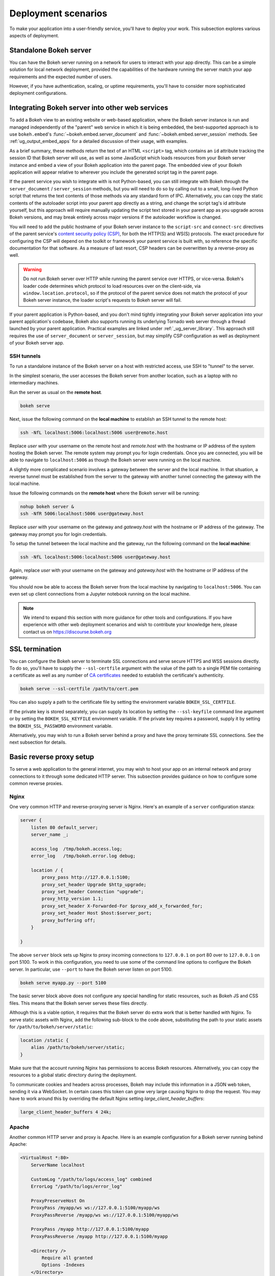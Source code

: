 .. _ug_server_deploy:

Deployment scenarios
====================

To make your application into a user-friendly service, you'll have to deploy
your work. This subsection explores various aspects of deployment.

Standalone Bokeh server
-----------------------

You can have the Bokeh server running on a network for users to interact with
your app directly. This can be a simple solution for local network deployment,
provided the capabilities of the hardware running the server match your app
requirements and the expected number of users.

However, if you have authentication, scaling, or uptime requirements, you'll
have to consider more sophisticated deployment configurations.

Integrating Bokeh server into other web services
------------------------------------------------

To add a Bokeh view to an existing website or web-based application, where the
Bokeh server instance is run and managed independently of the "parent" web
service in which it is being embedded, the best-supported approach is to use
``bokeh.embed``'s :func:`~bokeh.embed.server_document` and
:func:`~bokeh.embed.server_session` methods. See :ref:`ug_output_embed_apps`
for a detailed discussion of their usage, with examples.

As a brief summary, these methods return the text of an HTML ``<script>`` tag,
which contains an ``id`` attribute tracking the session ID that Bokeh server
will use, as well as some JavaScript which loads resources from your Bokeh
server instance and embed a view of your Bokeh application into the parent
page. The embedded view of your Bokeh application will appear relative to
wherever you include the generated script tag in the parent page.

If the parent service you wish to integrate with is not Python-based, you can
still integrate with Bokeh through the ``server_document`` / ``server_session``
methods, but you will need to do so by calling out to a small, long-lived
Python script that returns the text contents of those methods via any standard
form of IPC. Alternatively, you can copy the static contents of the autoloader
script into your parent app directly as a string, and change the script tag's
id attribute yourself, but this approach will require manually updating the
script text stored in your parent app as you upgrade across Bokeh versions, and
may break entirely across major versions if the autoloader workflow is changed.

You will need to add the public hostname of your Bokeh server instance to the
``script-src`` and ``connect-src`` directives of the parent service's
`content security policy (CSP)
<https://developer.mozilla.org/en-US/docs/Web/HTTP/CSP>`_, for both the HTTP(S)
and WS(S) protocols. The exact procedure for configuring the CSP will depend on
the toolkit or framework your parent service is built with, so reference the
specific documentation for that software. As a measure of last resort, CSP
headers can be overwritten by a reverse-proxy as well.

.. warning::
    Do not run Bokeh server over HTTP while running the parent service over
    HTTPS, or vice-versa. Bokeh's loader code determines which protocol to load
    resources over on the client-side, via ``window.location.protocol``, so if
    the protocol of the parent service does not match the protocol of your
    Bokeh server instance, the loader script's requests to Bokeh server will
    fail.

If your parent application is Python-based, and you don't mind tightly
integrating your Bokeh server application into your parent application's
codebase, Bokeh also supports running its underlying Tornado web server through
a thread launched by your parent application. Practical examples are linked
under :ref:`_ug_server_library`. This approach still requires the use of
``server_document`` or ``server_session``, but may simplify CSP configuration
as well as deployment of your Bokeh server app.

SSH tunnels
~~~~~~~~~~~

To run a standalone instance of the Bokeh server on a host with restricted
access, use SSH to "tunnel" to the server.

In the simplest scenario, the user accesses the Bokeh server from another
location, such as a laptop with no intermediary machines.

Run the server as usual on the **remote host**.

.. code-block:: sh

    bokeh serve

Next, issue the following command on the **local machine** to establish an SSH
tunnel to the remote host:

.. code-block:: sh

    ssh -NfL localhost:5006:localhost:5006 user@remote.host

Replace *user* with your username on the remote host and *remote.host* with
the hostname or IP address of the system hosting the Bokeh server. The remote
system may prompt you for login credentials. Once you are connected, you will
be able to navigate to ``localhost:5006`` as though the Bokeh server were
running on the local machine.

A slightly more complicated scenario involves a gateway between the server and
the local machine. In that situation, a reverse tunnel must be established from
the server to the gateway with another tunnel connecting the gateway with the
local machine.

Issue the following commands on the **remote host** where the Bokeh server
will be running:

.. code-block:: sh

    nohup bokeh server &
    ssh -NfR 5006:localhost:5006 user@gateway.host

Replace *user* with your username on the gateway and *gateway.host* with the
hostname or IP address of the gateway. The gateway may prompt you for login
credentials.

To setup the tunnel between the local machine and the gateway, run the
following command on the **local machine**:

.. code-block:: sh

    ssh -NfL localhost:5006:localhost:5006 user@gateway.host

Again, replace *user* with your username on the gateway and *gateway.host*
with the hostname or IP address of the gateway.

You should now be able to access the Bokeh server from the local machine by
navigating to ``localhost:5006``. You can even set up client connections from
a Jupyter notebook running on the local machine.

.. note::
    We intend to expand this section with more guidance for other tools and
    configurations. If you have experience with other web deployment scenarios
    and wish to contribute your knowledge here, please contact us on
    https://discourse.bokeh.org

SSL termination
---------------

You can configure the Bokeh server to terminate SSL connections and serve
secure HTTPS and WSS sessions directly. To do so, you'll have to supply the
``--ssl-certfile`` argument with the value of the path to a single PEM file
containing a certificate as well as any number of `CA certificates
<https://en.wikipedia.org/wiki/Certificate_authority>`_ needed to establish
the certificate's authenticity.

.. code-block:: sh

    bokeh serve --ssl-certfile /path/to/cert.pem

You can also supply a path to the certificate file by setting the environment
variable ``BOKEH_SSL_CERTFILE``.

If the private key is stored separately, you can supply its location by setting
the ``--ssl-keyfile`` command line argument or by setting the
``BOKEH_SSL_KEYFILE`` environment variable. If the private key requires a
password, supply it by setting the ``BOKEH_SSL_PASSWORD`` environment variable.

Alternatively, you may wish to run a Bokeh server behind a proxy and have the
proxy terminate SSL connections. See the next subsection for details.

Basic reverse proxy setup
-------------------------

To serve a web application to the general internet, you may wish to host your
app on an internal network and proxy connections to it through some dedicated
HTTP server. This subsection provides guidance on how to configure some common
reverse proxies.

Nginx
~~~~~

One very common HTTP and reverse-proxying server is Nginx. Here's an example
of a ``server`` configuration stanza:

.. code-block:: nginx

    server {
        listen 80 default_server;
        server_name _;

        access_log  /tmp/bokeh.access.log;
        error_log   /tmp/bokeh.error.log debug;

        location / {
            proxy_pass http://127.0.0.1:5100;
            proxy_set_header Upgrade $http_upgrade;
            proxy_set_header Connection "upgrade";
            proxy_http_version 1.1;
            proxy_set_header X-Forwarded-For $proxy_add_x_forwarded_for;
            proxy_set_header Host $host:$server_port;
            proxy_buffering off;
        }

    }

The above ``server`` block sets up Nginx to proxy incoming connections to
``127.0.0.1`` on port 80 over to ``127.0.0.1`` on port 5100. To work in this
configuration, you need to use some of the command line options to configure
the Bokeh server. In particular, use ``--port`` to have the Bokeh server
listen on port 5100.

.. code-block:: sh

    bokeh serve myapp.py --port 5100

The basic server block above does not configure any special handling for static
resources, such as Bokeh JS and CSS files. This means that the Bokeh server
serves these files directly.

Although this is a viable option, it requires that the Bokeh server do extra
work that is better handled with Nginx. To serve static assets with Nginx, add
the following sub-block to the code above, substituting the path to your
static assets for ``/path/to/bokeh/server/static``:

.. code-block:: nginx

    location /static {
        alias /path/to/bokeh/server/static;
    }

Make sure that the account running Nginx has permissions to access Bokeh
resources. Alternatively, you can copy the resources to a global static
directory during the deployment.

To communicate cookies and headers across processes, Bokeh may include this
information in a JSON web token, sending it via a WebSocket. In certain cases
this token can grow very large causing Nginx to drop the request. You may have
to work around this by overriding the default Nginx setting
`large_client_header_buffers`:

.. code-block:: nginx

    large_client_header_buffers 4 24k;

Apache
~~~~~~

Another common HTTP server and proxy is Apache. Here is an example
configuration for a Bokeh server running behind Apache:

.. code-block:: apache

    <VirtualHost *:80>
        ServerName localhost

        CustomLog "/path/to/logs/access_log" combined
        ErrorLog "/path/to/logs/error_log"

        ProxyPreserveHost On
        ProxyPass /myapp/ws ws://127.0.0.1:5100/myapp/ws
        ProxyPassReverse /myapp/ws ws://127.0.0.1:5100/myapp/ws

        ProxyPass /myapp http://127.0.0.1:5100/myapp
        ProxyPassReverse /myapp http://127.0.0.1:5100/myapp

        <Directory />
            Require all granted
            Options -Indexes
        </Directory>

        Alias /static /path/to/bokeh/server/static
        <Directory /path/to/bokeh/server/static>
            # directives to effect the static directory
            Options +Indexes
        </Directory>

    </VirtualHost>

The above configuration aliases `/static` to the location of the Bokeh static
resources directory. However, it is also possible (and probably preferable) to
copy the static resources to whatever standard location for static files you
configure for Apache as part of the deployment.

You may also need to enable some modules for the above configuration:

.. code-block:: sh

    a2enmod proxy
    a2enmod proxy_http
    a2enmod proxy_wstunnel
    apache2ctl restart

Depending on your system, you may have to use ``sudo`` to run the above.

As before, run the Bokeh server with the following command:

.. code-block:: sh

    bokeh serve myapp.py --port 5100

Unix sockets with proxies
-------------------------

In some cases, you might want to connect the proxied Bokeh server to the
proxy using a Unix socket, rather than a websocket. You can bind the Bokeh
server to a Unix socket and use Nginx or Apache to proxy to a Unix domain
socket.

.. note::
    Binding to a Unix socket is not supported on Windows.

.. code-block:: sh

    bokeh serve --unix-socket /path/to/socket.sock

A Nginx config could look like this example:

.. code-block:: nginx

    upstream myserver {
        server unix:/path/to/socket.sock;
    }

    server {
        listen 80 default_server;
        server_name _;

        access_log  /tmp/bokeh.access.log;
        error_log   /tmp/bokeh.error.log debug;

        location / {
            proxy_pass http://myserver;
        }

    }

Please be aware that Bokeh server network options such as websocket origins
and SSL configuration are incompatible with Unix sockets. It would be up to
the proxy to enforce these restrictions at the front end.

If there are multiple users who share the host, you can restrict the file
permissions on the socket to restrict access to the proxied server.

Reverse proxying with Nginx and SSL
-----------------------------------

To deploy a Bokeh server behind an SSL-terminated Nginx proxy, you need a
few additional customizations. In particular, you have to configure the
Bokeh server with the ``--use-xheaders`` flag.

.. code-block:: sh

    bokeh serve myapp.py --port 5100 --use-xheaders

The ``--use-xheaders`` flag causes Bokeh to override the remote IP and
URI scheme/protocol for all requests with ``X-Real-Ip``, ``X-Forwarded-For``,
``X-Scheme``, and ``X-Forwarded-Proto`` headers when they are available.

You also need to customize Nginx. In particular, you have to configure Nginx
to send ``X-Forwarded-Proto`` headers and use SSL termination. Optionally, you
may want to redirect all HTTP traffic to HTTPS.

The complete details of this configuration, such as how and where to install
SSL certificates and keys, varies by platform and the following is only a
reference ``nginx.conf`` setup:

.. code-block:: nginx

    # redirect HTTP traffic to HTTPS (optional)
    server {
        listen      80;
        server_name foo.com;
        return      301 https://$server_name$request_uri;
    }

    server {
        listen      443 default_server;
        server_name foo.com;

        # adds Strict-Transport-Security to prevent man-in-the-middle attacks
        add_header Strict-Transport-Security "max-age=31536000";

        ssl on;

        # SSL installation details vary by platform
        ssl_certificate /etc/ssl/certs/my-ssl-bundle.crt;
        ssl_certificate_key /etc/ssl/private/my_ssl.key;

        # enables all versions of TLS, but not the deprecated SSLv2 or v3
        ssl_protocols TLSv1 TLSv1.1 TLSv1.2;

        # disables all weak ciphers
        ssl_ciphers "ECDHE-RSA-AES256-GCM-SHA384:ECDHE-RSA-AES128-GCM-SHA256:DHE-RSA-AES256-GCM-SHA384:DHE-RSA-AES128-GCM-SHA256:ECDHE-RSA-AES256-SHA384:ECDHE-RSA-AES128-SHA256:ECDHE-RSA-AES256-SHA:ECDHE-RSA-AES128-SHA:DHE-RSA-AES256-SHA256:DHE-RSA-AES128-SHA256:DHE-RSA-AES256-SHA:DHE-RSA-AES128-SHA:ECDHE-RSA-DES-CBC3-SHA:EDH-RSA-DES-CBC3-SHA:AES256-GCM-SHA384:AES128-GCM-SHA256:AES256-SHA256:AES128-SHA256:AES256-SHA:AES128-SHA:DES-CBC3-SHA:HIGH:!aNULL:!eNULL:!EXPORT:!DES:!MD5:!PSK:!RC4";

        ssl_prefer_server_ciphers on;

        location / {
            proxy_pass http://127.0.0.1:5100;
            proxy_set_header Upgrade $http_upgrade;
            proxy_set_header Connection "upgrade";
            proxy_http_version 1.1;
            proxy_set_header X-Forwarded-Proto $scheme;
            proxy_set_header X-Forwarded-For $proxy_add_x_forwarded_for;
            proxy_set_header Host $host:$server_port;
            proxy_buffering off;
        }

    }

This configuration will proxy all incoming HTTPS connections to ``foo.com``
over to a Bokeh server running internally on ``http://127.0.0.1:5100``.

Load balancing
--------------

The Bokeh server is scalable by design. If you need more capacity, you can
simply run additional servers. In this case, you'll generally want to run all
the Bokeh server instances behind a load balancer so that new connections are
distributed among individual servers.

.. figure:: /_images/bokeh_serve_scale.svg
    :align: center
    :width: 65%

    The Bokeh server is horizontally scalable. To add more capacity, you
    can run more servers behind a load balancer.

You can run as many Bokeh servers as you need. The following examples
are based on a setup with three Bokeh servers running on three different
ports:

.. code-block:: sh

    bokeh serve myapp.py --port 5100
    bokeh serve myapp.py --port 5101
    bokeh serve myapp.py --port 5102

The sections below propose basic configurations based on this setup. See the
`Nginx load balancer documentation`_ or the `Apache proxy balancer module
documentation`_ for more detailed information. For instance, there are
different strategies available to define how incoming connections are
distributed among server instances.

Nginx
~~~~~

First, you need to add an ``upstream`` stanza to the Nginx configuration.
This typically goes above the ``server`` stanza and looks something like the
following:

.. code-block:: nginx

    upstream myapp {
        least_conn;            # Use the least-connected strategy
        server 127.0.0.1:5100;
        server 127.0.0.1:5101;
        server 127.0.0.1:5102;
    }

The rest of the configuration uses the name ``myapp`` to refer to the above
``upstream`` stanza, which lists the internal connection information for the
three Bokeh server instances.

Next, in the ``location`` stanza for the Bokeh server, change the
``proxy_pass`` value to refer to the ``upstream`` stanza above. The
code below uses ``proxy_pass http://myapp;``.

.. code-block:: nginx

    server {

        location / {
            proxy_pass http://myapp;

            # all other settings unchanged
            proxy_set_header Upgrade $http_upgrade;
            proxy_set_header Connection "upgrade";
            proxy_http_version 1.1;
            proxy_set_header X-Forwarded-For $proxy_add_x_forwarded_for;
            proxy_set_header Host $host:$server_port;
            proxy_buffering off;
        }

    }

Apache
~~~~~~

First, make sure you have enabled the ``proxy_balancer`` and ``rewrite``
modules.

Add balancers for both http and websocket protocols:

.. code-block :: apache

    <Proxy "balancer://myapp_http">
        BalancerMember "http://127.0.0.1:5100/myapp"
        BalancerMember "http://127.0.0.1:5101/myapp"
        BalancerMember "http://127.0.0.1:5102/myapp"
        ProxySet lbmethod=bybusyness
    </Proxy>

    <Proxy "balancer://myapp_ws">
        BalancerMember "ws://127.0.0.1:5100/myapp"
        BalancerMember "ws://127.0.0.1:5101/myapp"
        BalancerMember "ws://127.0.0.1:5102/myapp"
        ProxySet lbmethod=bybusyness
    </Proxy>

The ``bybusyness`` load balancing method ensures that an incoming connection
is assigned to the instance that has the fewest active connections at that
time. It should yield better results than `other available algorithms`_ such
as ``byrequests``. You may have to enable ``mod_lbmethod_bybusyness``.

Finally, you can proxy websocket and http requests to the corresponding
balancers:

.. code-block:: apache

    RewriteEngine On
    RewriteCond %{HTTP:Upgrade} =websocket [NC]
    RewriteRule /myapp(.*)    balancer://myapp_ws$1 [P,L]
    RewriteCond %{HTTP:Upgrade} !=websocket [NC]
    RewriteRule /myapp(.*)    balancer://myapp_http$1 [P,L]

Authentication
--------------

The Bokeh server itself does not have any facilities for authentication or
authorization. However, you can configure the Bokeh server with an "auth
provider" that hooks into Tornado's underlying capabilities. For background
information, see the Tornado docs for `Authentication and security`_. The rest
of this section assumes some familiarity with that material.

Auth module
~~~~~~~~~~~

You can configure the Bokeh server to only allow authenticated users to
connect. To do so, provide a path to the module that implements the necessary
functions on the command line.

.. code-block:: sh

    bokeh serve --auth-module=/path/to/auth.py

Alternatively, you can set the ``BOKEH_AUTH_MODULE`` environment variable to
this path.

The module must contain *one* of the following two functions that return the
current user (or ``None``):

.. code-block:: python

    def get_user(request_handler):
        pass

    async def get_user_async(request_handler):
        pass

The module passes the function to the Tornado ``RequestHandler`` that can
inspect cookies or request headers to determine the authenticated user. If
there is no authenticated user, these functions should return ``None``.

Additionally, the module must specify where to redirect unauthenticated users
by including either:

* a module attribute ``login_url`` and (optionally) a ``LoginHandler`` class
* a function definition for ``get_login_url``

.. code-block:: python

    login_url = "..."

    class LoginHandler(RequestHandler):
        pass

    def get_login_url(request_handler):
        pass

If the module provides a relative ``login_url``, it can also provide an
optional ``LoginHandler`` class, which the Bokeh server will incorporate
automatically.

The ``get_login_url`` function is useful in cases where the login URL must
vary based on the request, cookies, or other factors. You can also specify a
``LoginHandler`` when defining the ``get_url_function``.

To define an endpoint for logging users out, you can also use optional
``logout_url`` and ``LogoutHandler`` parameters, similar to the login options.

If you don't provide an authentication module, the configuration will not
require any authentication to access Bokeh server endpoints.

.. warning::
    The configuration executes the contents of the authentication module.

Secure cookies
~~~~~~~~~~~~~~

If you want to use Tornado's `set_secure_cookie`_ and `get_secure_cookie`_
functions in your auth module, you'll have to set a cookie secret. To do so,
use the ``BOKEH_COOKIE_SECRET`` environment variable.

.. code-block:: sh

    export BOKEH_COOKIE_SECRET=<cookie secret value>

The value should be a long, random sequence of bytes.

Security
--------

By default, the Bokeh server will accept any incoming connections with an
allowed WebSocket origin. If you specify a session ID, and a session with
that ID already exists on the server, the server will connect to that session.
Otherwise, the server will automatically create and use a new session.

If you are deploying an embedded Bokeh app within a large organization or
to the wider internet, you may want to limit who can initiate sessions, and
from where. Bokeh lets you manage session creation privileges.

WebSocket origin
~~~~~~~~~~~~~~~~

When a Bokeh server receives an HTTP request, it immediately returns a script
that initiates a WebSocket connection. All subsequent communication happens
over the WebSocket.

To reduce the risk of cross-site misuse, the Bokeh server will only initiate
WebSocket connections from the origins that are explicitly allowed. Requests
with ``Origin`` headers that are not on the allowed list will generate HTTP 403
error responses.

By default, only ``localhost:5006`` is allowed, making the following two
invocations identical:

.. code-block:: sh

    bokeh serve --show myapp.py

and

.. code-block:: sh

    bokeh serve --show --allow-websocket-origin=localhost:5006 myapp.py

Both of these open your default browser to the default application URL
``localhost:5006`` and, since ``localhost:5006`` is on the list of allowed
WebSocket origins, the Bokeh server creates and displays a new session.

When you embed a Bokeh server in another web page with |server_document| or
|server_session|, the ``Origin`` header for the request to the Bokeh server
is the URL of the page that hosts your Bokeh content.

For example, if a user navigates to your page at ``https://acme.com/products``,
the origin header reported by the browser will be ``acme.com``. In this case,
you'd typically restrict the Bokeh server to honoring *only* the requests that
originate from the ``acme.com`` page, preventing other pages from embedding
your Bokeh app without your knowledge.

You can do so by setting the ``--allow-websocket-origin`` command line argument
as follows:

.. code-block:: sh

    bokeh serve --show --allow-websocket-origin=acme.com myapp.py

This will prevent other sites from embedding your Bokeh application in their
pages because requests from users viewing those pages will report a different
origin than ``acme.com``, causing the Bokeh server to reject them.

.. warning::
    Bear in mind that this only prevents *other web pages* from embedding your
    Bokeh app without your knowledge.

If you require multiple allowed origins, you can pass multiple instances of
``--allow-websocket-origin`` on the command line.

You can also configure the Bokeh server to allow all connections regardless of
origin:

.. code-block:: sh

    bokeh serve --show --allow-websocket-origin='*' myapp.py

This option is only suitable for testing, experimentation, and local notebook
usage.

Signed session IDs
~~~~~~~~~~~~~~~~~~

By default, the Bokeh server will automatically create new sessions for all
new requests from allowed WebSocket origins, even if you provide no session ID.

When embedding a Bokeh app inside another web application, such as Flask or
Django, make sure that *only* your web application is capable of generating
viable requests to the Bokeh server, which you can configure to only create
sessions with a cryptographically signed session ID.

First, use the ``bokeh secret`` command to create a secret to sign session IDs.

.. code-block:: sh

    export BOKEH_SECRET_KEY=`bokeh secret`

Then set ``BOKEH_SIGN_SESSIONS`` to ``yes`` when starting the Bokeh server.
You'll typically also want to set the allowed WebSocket origin at this point.

.. code-block:: sh

    BOKEH_SIGN_SESSIONS=yes bokeh serve --allow-websocket-origin=acme.com myapp.py

Then, in your web application, explicitly provide signed session IDs with
``generate_session_id``:

.. code-block:: python

    from bokeh.util.token import generate_session_id

    script = server_session(url='http://localhost:5006/bkapp',
                            session_id=generate_session_id())
    return render_template("embed.html", script=script, template="Flask")

Make sure to set identical ``BOKEH_SECRET_KEY`` environment variables both for
the Bokeh server and for the web app processes, such as Flask, Django, or any
other tool you are using.

.. note::

    Signed session IDs serve as access tokens. As with any token system,
    security is predicated on keeping the token secret. You should also run
    the Bokeh server behind a proxy that terminates SSL connections, or
    configure the Bokeh server to terminate SSL directly. This lets you
    securely transmit session IDs to the client browsers.

XSRF cookies
~~~~~~~~~~~~

Bokeh server can use Tornado's cross-site request forgery protection. To turn
this feature on, use the ``--enable-xsrf-cookies`` option or set the
environment variable ``BOKEH_XSRF_COOKIES`` to ``yes``.

With this setting, you'll have to properly instrument all PUT, POST, and DELETE
operations on custom and login handlers in order for them to function.
Typically, this means adding the following code to all HTML form submission
templates:

.. code-block:: html

    {% module xsrf_form_html() %}

For full details, see the Tornado documentation on `XSRF Cookies`_.

Scaling the server
------------------

You can fork multiple server processes with the `num-procs` option. For
example, run the following command to fork 3 processes:

.. code-block:: sh

    bokeh serve --num-procs 3

Note that the forking operation happens in the underlying Tornado server. For
further information, see the `Tornado docs`_.

.. _Apache proxy balancer module documentation: https://httpd.apache.org/docs/current/mod/mod_proxy_balancer.html
.. _other available algorithms: https://httpd.apache.org/docs/current/en/mod/mod_proxy_balancer.html#scheduler
.. _Authentication and security: https://www.tornadoweb.org/en/stable/guide/security.html
.. _get_secure_cookie: https://www.tornadoweb.org/en/stable/web.html#tornado.web.RequestHandler.get_secure_cookie
.. _Nginx load balancer documentation: http://nginx.org/en/docs/http/load_balancing.html
.. _set_secure_cookie: https://www.tornadoweb.org/en/stable/web.html#tornado.web.RequestHandler.set_secure_cookie
.. _Tornado docs: http://www.tornadoweb.org/en/stable/tcpserver.html#tornado.tcpserver.TCPServer.start
.. _XSRF Cookies:  https://www.tornadoweb.org/en/stable/guide/security.html#cross-site-request-forgery-protection

.. |server_document|  replace:: :func:`~bokeh.embed.server_document`
.. |server_session|  replace:: :func:`~bokeh.embed.server_session`
